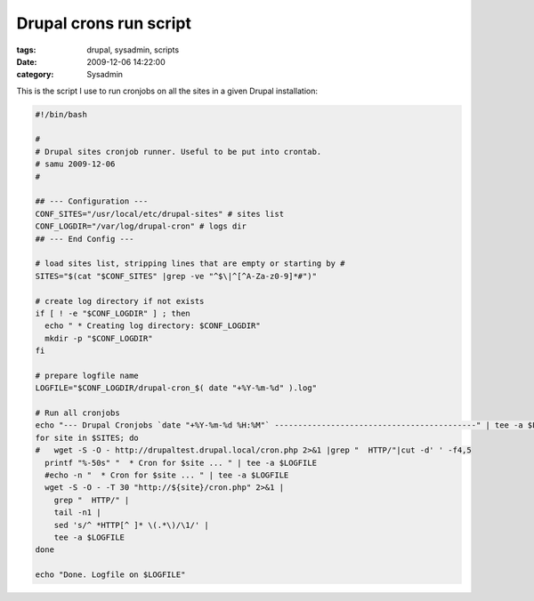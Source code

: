 Drupal crons run script
#######################

:tags: drupal, sysadmin, scripts
:date: 2009-12-06 14:22:00
:category: Sysadmin

This is the script I use to run cronjobs on all the sites in a given
Drupal installation:

.. code:: bash

    #!/bin/bash

    #
    # Drupal sites cronjob runner. Useful to be put into crontab.
    # samu 2009-12-06
    #

    ## --- Configuration ---
    CONF_SITES="/usr/local/etc/drupal-sites" # sites list
    CONF_LOGDIR="/var/log/drupal-cron" # logs dir
    ## --- End Config ---

    # load sites list, stripping lines that are empty or starting by #
    SITES="$(cat "$CONF_SITES" |grep -ve "^$\|^[^A-Za-z0-9]*#")"

    # create log directory if not exists
    if [ ! -e "$CONF_LOGDIR" ] ; then
      echo " * Creating log directory: $CONF_LOGDIR"
      mkdir -p "$CONF_LOGDIR"
    fi

    # prepare logfile name
    LOGFILE="$CONF_LOGDIR/drupal-cron_$( date "+%Y-%m-%d" ).log"

    # Run all cronjobs
    echo "--- Drupal Cronjobs `date "+%Y-%m-%d %H:%M"` -------------------------------------------" | tee -a $LOGFILE
    for site in $SITES; do
    #   wget -S -O - http://drupaltest.drupal.local/cron.php 2>&1 |grep "  HTTP/"|cut -d' ' -f4,5
      printf "%-50s" "  * Cron for $site ... " | tee -a $LOGFILE
      #echo -n "  * Cron for $site ... " | tee -a $LOGFILE
      wget -S -O - -T 30 "http://${site}/cron.php" 2>&1 |
        grep "  HTTP/" |
        tail -n1 |
        sed 's/^ *HTTP[^ ]* \(.*\)/\1/' |
        tee -a $LOGFILE
    done

    echo "Done. Logfile on $LOGFILE"
